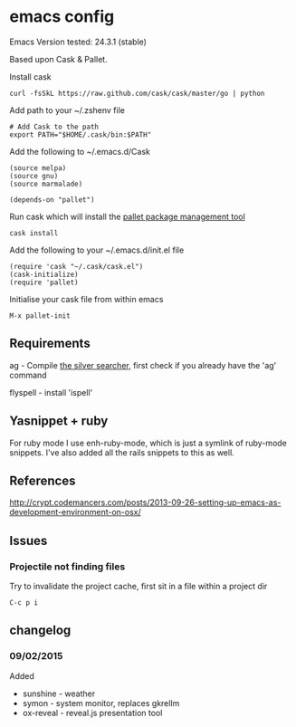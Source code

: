 * emacs config

Emacs Version tested: 24.3.1 (stable)

Based upon Cask & Pallet.


Install cask
: curl -fsSkL https://raw.github.com/cask/cask/master/go | python

Add path to your ~/.zshenv file
: # Add Cask to the path
: export PATH="$HOME/.cask/bin:$PATH"

Add the following to ~/.emacs.d/Cask
: (source melpa)
: (source gnu)
: (source marmalade)
:
: (depends-on "pallet")

Run cask which will install the [[https://github.com/rdallasgray/pallet][pallet package management tool]]
: cask install

Add the following to your ~/.emacs.d/init.el file
: (require 'cask "~/.cask/cask.el")
: (cask-initialize)
: (require 'pallet)

Initialise your cask file from within emacs
: M-x pallet-init

** Requirements

ag - Compile [[https://github.com/ggreer/the_silver_searcher][the silver searcher]], first check if you already have the 'ag' command

flyspell - install 'ispell'

** Yasnippet + ruby

For ruby mode I use enh-ruby-mode, which is just a symlink of ruby-mode snippets. I've also added all the rails snippets to this as well.

** References
http://crypt.codemancers.com/posts/2013-09-26-setting-up-emacs-as-development-environment-on-osx/

** Issues
*** Projectile not finding files

Try to invalidate the project cache, first sit in a file within a project dir
: C-c p i

** changelog

*** 09/02/2015
Added
- sunshine - weather
- symon - system monitor, replaces gkrellm
- ox-reveal - reveal.js presentation tool
